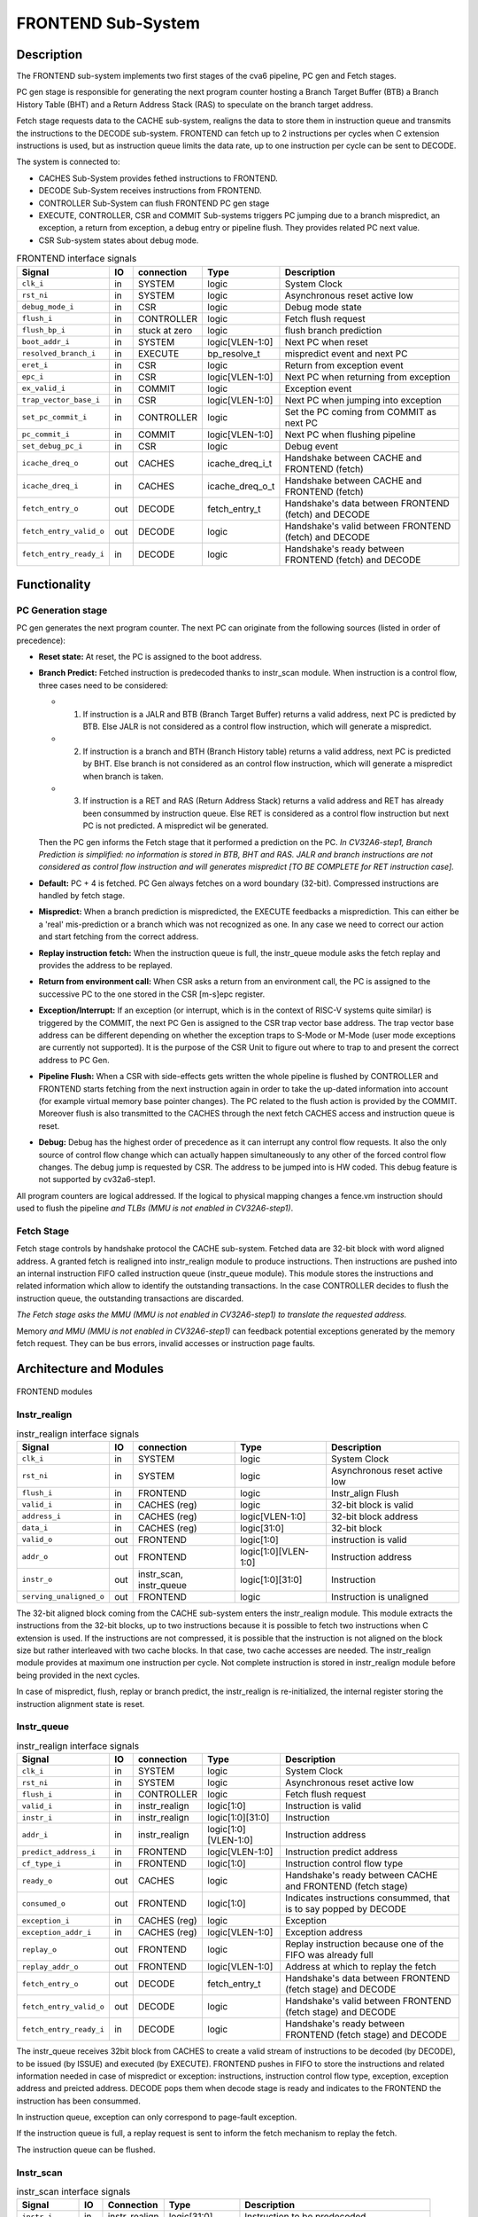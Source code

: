 ..
   Copyright 2021 Thales DIS design services SAS
   Licensed under the Solderpad Hardware Licence, Version 2.0 (the "License");
   you may not use this file except in compliance with the License.
   SPDX-License-Identifier: Apache-2.0 WITH SHL-2.0
   You may obtain a copy of the License at https://solderpad.org/licenses/

   Original Author: Jean-Roch COULON (jean-roch.coulon@thalesgroup.com)

.. _CVA6_FRONTEND:

FRONTEND Sub-System
===================

Description
-----------

The FRONTEND sub-system implements two first stages of the cva6 pipeline, PC gen and Fetch stages.

PC gen stage is responsible for generating the next program counter hosting a Branch Target Buffer (BTB) a Branch History Table (BHT) and a Return Address Stack (RAS) to speculate on the branch target address.

Fetch stage requests data to the CACHE sub-system, realigns the data to store them in instruction queue and transmits the instructions to the DECODE sub-system. FRONTEND can fetch up to 2 instructions per cycles when C extension instructions is used, but as instruction queue limits the data rate, up to one instruction per cycle can be sent to DECODE.

The system is connected to:

* CACHES Sub-System provides fethed instructions to FRONTEND.
* DECODE Sub-System receives instructions from FRONTEND.
* CONTROLLER Sub-System can flush FRONTEND PC gen stage
* EXECUTE, CONTROLLER, CSR and COMMIT Sub-systems triggers PC jumping due to a branch mispredict, an exception, a return from exception, a debug entry or pipeline flush. They provides related PC next value.
* CSR Sub-system states about debug mode.


.. list-table:: FRONTEND interface signals
   :header-rows: 1

   * - Signal
     - IO
     - connection
     - Type
     - Description

   * - ``clk_i``
     - in
     - SYSTEM
     - logic
     - System Clock

   * - ``rst_ni``
     - in
     - SYSTEM
     - logic
     - Asynchronous reset active low

   * - ``debug_mode_i``
     - in
     - CSR
     - logic
     - Debug mode state

   * - ``flush_i``
     - in
     - CONTROLLER
     - logic
     - Fetch flush request

   * - ``flush_bp_i``
     - in
     - stuck at zero
     - logic
     - flush branch prediction

   * - ``boot_addr_i``
     - in
     - SYSTEM
     - logic[VLEN-1:0]
     - Next PC when reset

   * - ``resolved_branch_i``
     - in
     - EXECUTE
     - bp_resolve_t
     - mispredict event and next PC

   * - ``eret_i``
     - in
     - CSR
     - logic
     - Return from exception event

   * - ``epc_i``
     - in
     - CSR
     - logic[VLEN-1:0]
     - Next PC when returning from exception

   * - ``ex_valid_i``
     - in
     - COMMIT
     - logic
     - Exception event

   * - ``trap_vector_base_i``
     - in
     - CSR
     - logic[VLEN-1:0]
     - Next PC when jumping into exception

   * - ``set_pc_commit_i``
     - in
     - CONTROLLER
     - logic
     - Set the PC coming from COMMIT as next PC


   * - ``pc_commit_i``
     - in
     - COMMIT
     - logic[VLEN-1:0]
     - Next PC when flushing pipeline

   * - ``set_debug_pc_i``
     - in
     - CSR
     - logic
     - Debug event

   * - ``icache_dreq_o``
     - out
     - CACHES
     - icache_dreq_i_t
     - Handshake between CACHE and FRONTEND (fetch)

   * - ``icache_dreq_i``
     - in
     - CACHES
     - icache_dreq_o_t
     - Handshake between CACHE and FRONTEND (fetch)

   * - ``fetch_entry_o``
     - out
     - DECODE
     - fetch_entry_t
     - Handshake's data between FRONTEND (fetch) and DECODE

   * - ``fetch_entry_valid_o``
     - out
     - DECODE
     - logic
     - Handshake's valid between FRONTEND (fetch) and DECODE

   * - ``fetch_entry_ready_i``
     - in
     - DECODE
     - logic
     - Handshake's ready between FRONTEND (fetch) and DECODE


Functionality
-------------

PC Generation stage
~~~~~~~~~~~~~~~~~~~

PC gen generates the next program counter. The next PC can originate from the following sources (listed in order of precedence):

* **Reset state:** At reset, the PC is assigned to the boot address.

* **Branch Predict:** Fetched instruction is predecoded thanks to instr_scan module. When instruction is a control flow, three cases need to be considered:

  + 1) If instruction is a JALR and BTB (Branch Target Buffer) returns a valid address, next PC is predicted by BTB. Else JALR is not considered as a control flow instruction, which will generate a mispredict.

  + 2) If instruction is a branch and BTH (Branch History table) returns a valid address, next PC is predicted by BHT. Else branch is not considered as an control flow instruction, which will generate a mispredict when branch is taken.

  + 3) If instruction is a RET and RAS (Return Address Stack) returns a valid address and RET has already been consummed by instruction queue. Else RET is considered as a control flow instruction but next PC is not predicted. A mispredict wil be generated.

  Then the PC gen informs the Fetch stage that it performed a prediction on the PC. *In CV32A6-step1, Branch Prediction is simplified: no information is stored in BTB, BHT and RAS. JALR and branch instructions are not considered as control flow instruction and will generates mispredict [TO BE COMPLETE for RET instruction case].*

* **Default:** PC + 4 is fetched. PC Gen always fetches on a word boundary (32-bit). Compressed instructions are handled by fetch stage.

* **Mispredict:** When a branch prediction is mispredicted, the EXECUTE feedbacks a misprediction. This can either be a 'real' mis-prediction or a branch which was not recognized as one. In any case we need to correct our action and start fetching from the correct address.

* **Replay instruction fetch:** When the instruction queue is full, the instr_queue module asks the fetch replay and provides the address to be replayed.

* **Return from environment call:** When CSR asks a return from an environment call, the PC is assigned to the successive PC to the one stored in the CSR [m-s]epc register.

* **Exception/Interrupt:** If an exception (or interrupt, which is in the context of RISC-V systems quite similar) is triggered by the COMMIT, the next PC Gen is assigned to the CSR trap vector base address. The trap vector base address can be different depending on whether the exception traps to S-Mode or M-Mode (user mode exceptions are currently not supported). It is the purpose of the CSR Unit to figure out where to trap to and present the correct address to PC Gen.

* **Pipeline Flush:** When a CSR with side-effects gets written the whole pipeline is flushed by CONTROLLER and FRONTEND starts fetching from the next instruction again in order to take the up-dated information into account (for example virtual memory base pointer changes). The PC related to the flush action is provided by the COMMIT. Moreover flush is also transmitted to the CACHES through the next fetch CACHES access and instruction queue is reset.

* **Debug:** Debug has the highest order of precedence as it can interrupt any control flow requests. It also the only source of control flow change which can actually happen simultaneously to any other of the forced control flow changes. The debug jump is requested by CSR. The address to be jumped into is HW coded. This debug feature is not supported by  cv32a6-step1.

All program counters are logical addressed. If the logical to physical mapping changes a fence.vm instruction should used to flush the pipeline *and TLBs (MMU is not enabled in CV32A6-step1)*.



Fetch Stage
~~~~~~~~~~~

Fetch stage controls by handshake protocol the CACHE sub-system. Fetched data are 32-bit block with word aligned address. A granted fetch is realigned into instr_realign module to produce instructions. Then instructions are pushed into an internal instruction FIFO called instruction queue (instr_queue module). This module stores the instructions and related information which allow to identify the outstanding transactions. In the case CONTROLLER decides to flush the instruction queue, the outstanding transactions are discarded.

*The Fetch stage asks the MMU (MMU is not enabled in CV32A6-step1) to translate the requested address.*

Memory *and MMU (MMU is not enabled in CV32A6-step1)* can feedback potential exceptions generated by the memory fetch request. They can be bus errors, invalid accesses or instruction page faults.



Architecture and Modules
------------------------

.. figure:: ../images/frontend_modules.png
   :name: FRONTEND modules
   :align: center
   :alt:

   FRONTEND modules


Instr_realign
~~~~~~~~~~~~~

.. list-table:: instr_realign interface signals
   :header-rows: 1

   * - Signal
     - IO
     - connection
     - Type
     - Description

   * - ``clk_i``
     - in
     - SYSTEM
     - logic
     - System Clock

   * - ``rst_ni``
     - in
     - SYSTEM
     - logic
     - Asynchronous reset active low

   * - ``flush_i``
     - in
     - FRONTEND
     - logic
     - Instr_align Flush

   * - ``valid_i``
     - in
     - CACHES (reg)
     - logic
     - 32-bit block is valid

   * - ``address_i``
     - in
     - CACHES (reg)
     - logic[VLEN-1:0]
     - 32-bit block address

   * - ``data_i``
     - in
     - CACHES (reg)
     - logic[31:0]
     - 32-bit block

   * - ``valid_o``
     - out
     - FRONTEND
     - logic[1:0]
     - instruction is valid

   * - ``addr_o``
     - out
     - FRONTEND
     - logic[1:0][VLEN-1:0]
     - Instruction address

   * - ``instr_o``
     - out
     - instr_scan, instr_queue
     - logic[1:0][31:0]
     - Instruction

   * - ``serving_unaligned_o``
     - out
     - FRONTEND
     - logic
     - Instruction is unaligned


The 32-bit aligned block coming from the CACHE sub-system enters the instr_realign module. This module extracts the instructions from the 32-bit blocks, up to two instructions because it is possible to fetch two instructions when C extension is used. If the instructions are not compressed, it is possible that the instruction is not aligned on the block size but rather interleaved with two cache blocks. In that case, two cache accesses are needed. The instr_realign module provides at maximum one instruction per cycle. Not complete instruction is stored in instr_realign module before being provided in the next cycles.

In case of mispredict, flush, replay or branch predict, the instr_realign is re-initialized, the internal register storing the instruction alignment state is reset.


Instr_queue
~~~~~~~~~~~

.. list-table:: instr_realign interface signals
   :header-rows: 1

   * - Signal
     - IO
     - connection
     - Type
     - Description

   * - ``clk_i``
     - in
     - SYSTEM
     - logic
     - System Clock

   * - ``rst_ni``
     - in
     - SYSTEM
     - logic
     - Asynchronous reset active low

   * - ``flush_i``
     -  in
     -  CONTROLLER
     -  logic
     -  Fetch flush request

   * - ``valid_i``
     -  in
     -  instr_realign
     -  logic[1:0]
     -  Instruction is valid

   * - ``instr_i``
     -  in
     -  instr_realign
     -  logic[1:0][31:0]
     -  Instruction

   * - ``addr_i``
     -  in
     -  instr_realign
     - logic[1:0][VLEN-1:0]
     -  Instruction address

   * - ``predict_address_i``
     -  in
     -  FRONTEND
     -  logic[VLEN-1:0]
     -  Instruction predict address

   * - ``cf_type_i``
     -  in
     -  FRONTEND
     -  logic[1:0]
     -  Instruction control flow type

   * - ``ready_o``
     -  out
     -  CACHES
     -  logic
     -  Handshake's ready between CACHE and FRONTEND (fetch stage)

   * - ``consumed_o``
     -  out
     -  FRONTEND
     -  logic[1:0]
     -  Indicates instructions consummed, that is to say popped by DECODE

   * - ``exception_i``
     -  in
     -  CACHES (reg)
     -  logic
     -  Exception

   * - ``exception_addr_i``
     -  in
     -  CACHES (reg)
     -  logic[VLEN-1:0]
     -  Exception address

   * - ``replay_o``
     -  out
     -  FRONTEND
     -  logic
     -  Replay instruction because one of the FIFO was already full

   * - ``replay_addr_o``
     -  out
     -  FRONTEND
     -  logic[VLEN-1:0]
     -  Address at which to replay the fetch

   * - ``fetch_entry_o``
     -  out
     -  DECODE
     -  fetch_entry_t
     -  Handshake's data between FRONTEND (fetch stage) and DECODE

   * - ``fetch_entry_valid_o``
     -  out
     -  DECODE
     -  logic
     -  Handshake's valid between FRONTEND (fetch stage) and DECODE

   * - ``fetch_entry_ready_i``
     -  in
     -  DECODE
     -  logic
     -  Handshake's ready between FRONTEND (fetch stage) and DECODE


The instr_queue receives 32bit block from CACHES to create a valid stream of instructions to be decoded (by DECODE), to be issued (by ISSUE) and executed (by EXECUTE). FRONTEND pushes in FIFO to store the instructions and related information needed in case of mispredict or exception: instructions, instruction control flow type, exception, exception address and preicted address. DECODE pops them when decode stage is ready and indicates to the FRONTEND the instruction has been consummed.

In instruction queue, exception can only correspond to page-fault exception.

If the instruction queue is full, a replay request is sent to inform the fetch mechanism to replay the fetch.

The instruction queue can be flushed.



Instr_scan
~~~~~~~~~~

.. list-table:: instr_scan interface signals
   :header-rows: 1

   * - Signal
     -  IO
     -  Connection
     -  Type
     -  Description

   * - ``instr_i``
     -  in
     -  instr_realign
     -  logic[31:0]
     -  Instruction to be predecoded

   * - ``rvi_return_o``
     -  out
     -  FRONTEND
     -  logic
     -  Return instruction

   * - ``rvi_call_o``
     -  out
     -  FRONTEND
     -  logic
     -  JAL instruction

   * - ``rvi_branch_o``
     -  out
     -  FRONTEND
     -  logic
     -  Branch instruction

   * - ``rvi_jalr_o``
     -  out
     -  FRONTEND
     -  logic
     -  JALR instruction

   * - ``rvi_jump_o``
     -  out
     -  FRONTEND
     -  logic
     -  unconditional jump instruction

   * - ``rvi_imm_o``
     -  out
     -  FRONTEND
     -  logic[VLEN-1:0]
     -  Instruction immediat

   * - ``rvc_branch_o``
     -  out
     -  FRONTEND
     -  logic
     -  Branch compressed instruction

   * - ``rvc_jump_o``
     -  out
     -  FRONTEND
     -  logic
     -  unconditional jump compressed instruction

   * - ``rvc_jr_o``
     -  out
     -  FRONTEND
     -  logic
     -  JR compressed instruction

   * - ``rvc_return_o``
     -  out
     -  FRONTEND
     -  logic
     -  Return compressed instruction

   * - ``rvc_jalr_o``
     -  out
     -  FRONTEND
     -  logic
     -  JALR compressed instruction

   * - ``rvc_call_o``
     -  out
     -  FRONTEND
     -  logic
     -  JAL compressed instruction

   * - ``rvc_imm_o``
     -  out
     -  FRONTEND
     -  logic[VLEN-1:0]
     -  Instruction compressed immediat


The instr_scan module pre-decodes the fetched instructions, instructions could be compressed or not. The outputs are used by the branch prediction feature. The instr_scan module tells if the instruction is compressed and provides the intruction type: branch, jump, return, jalr, imm, call or others.


BHT - Branch History Table
~~~~~~~~~~~~~~~~~~~~~~~~~~

.. list-table:: BHT interface signals
   :header-rows: 1

   * - Signal
     -  IO
     -  Connection
     -  Type
     -  Description

   * - ``clk_i``
     -  in
     -  SYSTEM
     -  logic
     -  System clock

   * - ``rst_ni``
     -  in
     -  SYSTEM
     -  logic
     -  Asynchronous reset active low

   * - ``flush_i``
     -  in
     -  stuck at zero
     -  logic
     -  Flush request

   * - ``debug_mode_i``
     -  in
     -  CSR
     -  logic
     -  Debug mode state

   * - ``vpc_i``
     -  in
     -  CACHES (reg)
     -  logic[VLEN-1:0]
     -  Virtual PC

   * - ``bht_update_i``
     -  in
     -  EXECUTE
     -  bht_update_t
     -  Update btb with resolved address

   * - ``bht_prediction_o``
     -  out
     -  FRONTEND
     -  bht_prediction_t
     -  Prediction from bht


When a branch instruction is resolved by the EXECUTE, the relative information is stored in the Branch History Table.

The Branch History table is a two-bit saturation counter that takes the virtual address of the current fetched instruction by the CACHE. It states whether the current branch request should be taken or not. The two bit counter is updated by the successive execution of the current instructions as shown in the following figure. The BHT is not updated if processor is in debug mode.

.. figure:: ../images/bht.png
   :name: BHT saturation
   :align: center
   :alt:

   BHT saturation

When a branch instruction is pre-decoded by instr_scan module, the BHT informs whether the PC address is in the BHT. In this case, the BHT predicts whether the branch is taken and provides the corresponding target address.

The BTB is never flushed.


BTB - Branch Target Buffer
~~~~~~~~~~~~~~~~~~~~~~~~~~

.. list-table:: BTB interface signals
   :header-rows: 1

   * - Signal
     -  IO
     -  Connection
     -  Type
     -  Description

   * - ``clk_i``
     -  in
     -  SYSTEM
     -  logic
     -  System clock

   * - ``rst_ni``
     -  in
     -  SYSTEM
     -  logic
     -  Asynchronous reset active low

   * - ``flush_i``
     -  in
     -  stuck at zero
     -  logic
     -  Flush request state

   * - ``debug_mode_i``
     -  in
     -  CSR
     -  logic
     -  Debug mode

   * - ``vpc_i``
     -  in
     -  CACHES (reg)
     -  logic
     -  Virtual PC

   * - ``btb_update_i``
     -  in
     -  EXECUTE
     -  btb_update_t
     -  Update BTB with resolved address

   * - ``btb_prediction_o``
     -  out
     -  FRONTEND
     -  btb_prediction_t
     -  BTB Prediction


When a unconditional jumps to a register (JALR instruction) is mispredicted by the EXECUTE, the relative information is stored into the BTB, that is to say the JALR PC and the target address. The BTB is not updated if processor is in debug mode.

When a branch instruction is pre-decoded by instr_scan module, the BTB informs whether the input PC address is in BTB. In this case, the BTB provides the corresponding target address.

The BTB is never flushed.



RAS - Return Address Stack
~~~~~~~~~~~~~~~~~~~~~~~~~~

.. list-table:: RAS interface signals
   :header-rows: 1

   * - Signal
     -  IO
     -  Connection
     -  Type
     -  Description

   * - ``clk_i``
     -  in
     -  SYSTEM
     -  logic
     -  System clock

   * - ``rst_ni``
     -  in
     -  SYSTEM
     -  logic
     -  Asynchronous reset active low

   * - ``flush_i``
     -  in
     -  Stuck at zero
     -  logic
     -  Flush request

   * - ``push_i``
     -  in
     -  FRONTEND
     -  logic
     -  Push address in RAS

   * - ``pop_i``
     -  in
     -  FRONTEND
     -  logic
     -  Pop address from RAS

   * - ``data_i``
     -  in
     -  FRONTEND
     -  logic[VLEN-1:0]
     -  Data to be pushed

   * - ``data_o``
     -  out
     -  FRONTEND
     -  ras_t
     -  Popped data


When an unconditional jumps to a known target address (JAL instruction) is consummed by the instr_queue, the next pc after the JAL instruction and the return address are stored into the RAS.

When a branch instruction is pre-decoded by instr_scan module, the RAS informs whether the input PC address is in RAS. In this case, the RAS provides the corresponding target address.

The RAS is never flushed.

